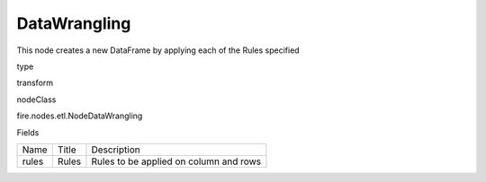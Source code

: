 
DataWrangling
^^^^^^ 

This node creates a new DataFrame by applying each of the Rules specified

type

transform

nodeClass

fire.nodes.etl.NodeDataWrangling

Fields

+-------+-------+----------------------------------------+
|  Name | Title |              Description               |
+-------+-------+----------------------------------------+
| rules | Rules | Rules to be applied on column and rows |
+-------+-------+----------------------------------------+